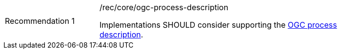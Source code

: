 [[rec_core_ogc-process-description]]
[width="90%",cols="2,6a"]
|===
|Recommendation {counter:rec-id} |/rec/core/ogc-process-description +

Implementations SHOULD consider supporting the <<ogc_process_description,OGC process description>>.
|===
